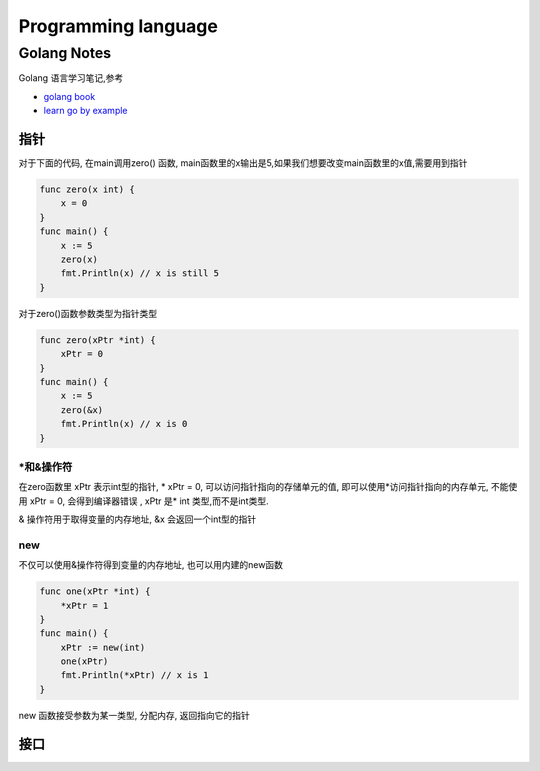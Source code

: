 .. _language:

Programming language
======================


Golang Notes
------------------

Golang 语言学习笔记,参考 

* `golang book <http://www.golang-book.com>`_
* `learn go by example <https://gobyexample.com/>`_



指针
^^^^^^^^^^^^^^^^^^

对于下面的代码, 在main调用zero() 函数, main函数里的x输出是5,如果我们想要改变main函数里的x值,需要用到指针

.. code-block:: go

		func zero(x int) {
		    x = 0
		}
		func main() {
		    x := 5
		    zero(x)
		    fmt.Println(x) // x is still 5
		}

	
对于zero()函数参数类型为指针类型

.. code-block:: go

		func zero(xPtr *int) {
		    xPtr = 0
		}
		func main() {
		    x := 5
		    zero(&x)
		    fmt.Println(x) // x is 0
		}

*和&操作符	
""""""""""""""""

在zero函数里 xPtr 表示int型的指针, * xPtr = 0, 可以访问指针指向的存储单元的值, 即可以使用*访问指针指向的内存单元,  不能使用 xPtr = 0, 会得到编译器错误 , xPtr 是* int 类型,而不是int类型.

& 操作符用于取得变量的内存地址, &x 会返回一个int型的指针


new 
""""""""""""

不仅可以使用&操作符得到变量的内存地址, 也可以用内建的new函数

.. code-block:: go

		func one(xPtr *int) {
		    *xPtr = 1
		}
		func main() {
		    xPtr := new(int)
		    one(xPtr)
		    fmt.Println(*xPtr) // x is 1
		}

new 函数接受参数为某一类型, 分配内存, 返回指向它的指针



接口
^^^^^^^^^^^^^^^^^^^
